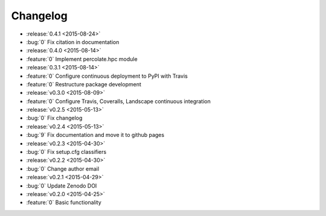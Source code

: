 Changelog
=========

* :release:`0.4.1 <2015-08-24>`
* :bug:`0` Fix citation in documentation
* :release:`0.4.0 <2015-08-14>`
* :feature:`0` Implement percolate.hpc module
* :release:`0.3.1 <2015-08-14>`
* :feature:`0` Configure continuous deployment to PyPI with Travis
* :feature:`0` Restructure package development
* :release:`v0.3.0 <2015-08-09>`
* :feature:`0` Configure Travis, Coveralls, Landscape continuous integration
* :release:`v0.2.5 <2015-05-13>`
* :bug:`0` Fix changelog
* :release:`v0.2.4 <2015-05-13>`
* :bug:`9` Fix documentation and move it to github pages
* :release:`v0.2.3 <2015-04-30>`
* :bug:`0` Fix setup.cfg classifiers
* :release:`v0.2.2 <2015-04-30>`
* :bug:`0` Change author email
* :release:`v0.2.1 <2015-04-29>`
* :bug:`0` Update Zenodo DOI
* :release:`v0.2.0 <2015-04-25>`
* :feature:`0` Basic functionality
